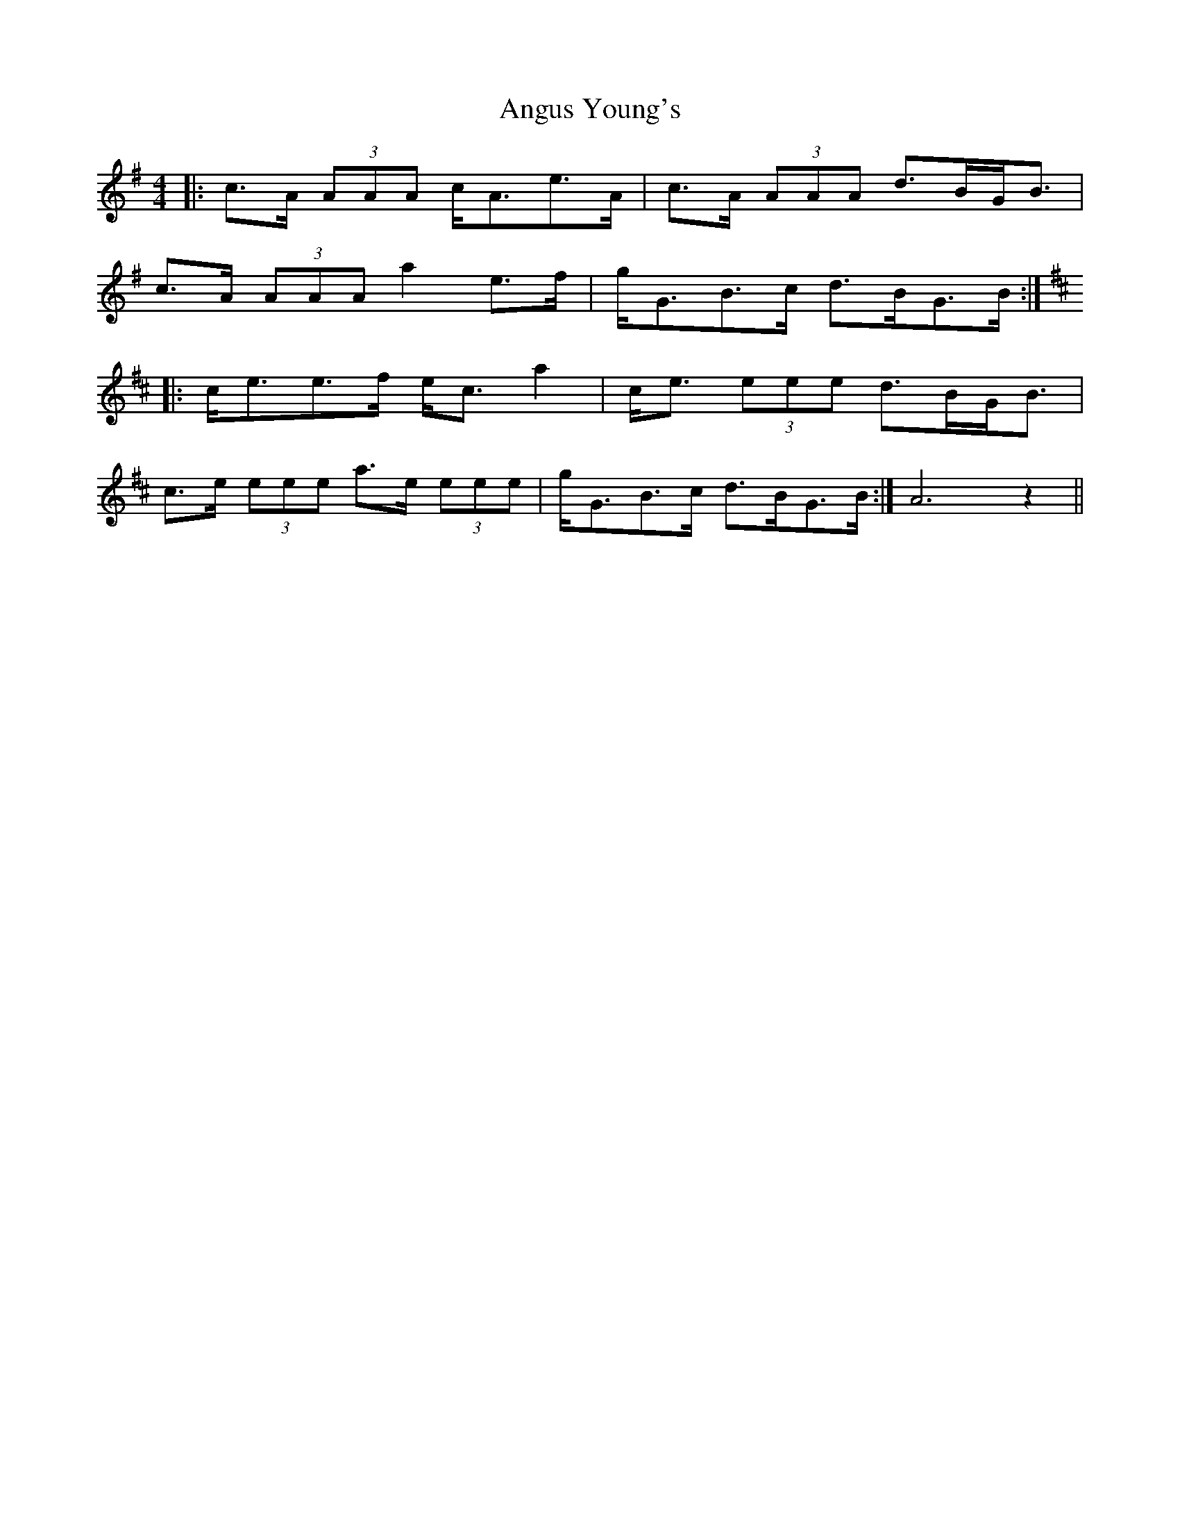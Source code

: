 X: 1587
T: Angus Young's
R: strathspey
M: 4/4
K: Adorian
|:c>A (3AAA c<Ae>A|c>A (3AAA d>BG<B|
c>A (3AAA a2 e>f|g<GB>c d>BG>B:|
K:AMix
|:c<ee>f e<c a2|c<e (3eee d>BG<B|
c>e (3eee a>e (3eee|g<GB>c d>BG>B:|A6 z2||

